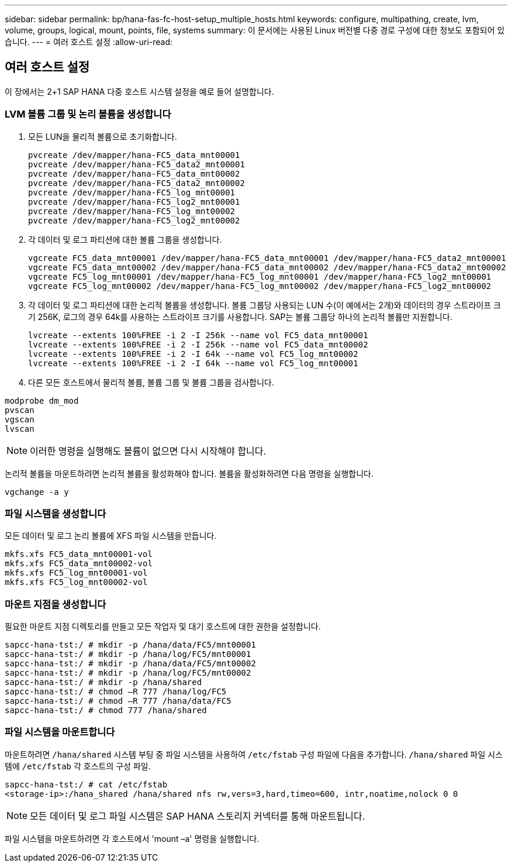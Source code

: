 ---
sidebar: sidebar 
permalink: bp/hana-fas-fc-host-setup_multiple_hosts.html 
keywords: configure, multipathing, create, lvm, volume, groups, logical, mount, points, file, systems 
summary: 이 문서에는 사용된 Linux 버전별 다중 경로 구성에 대한 정보도 포함되어 있습니다. 
---
= 여러 호스트 설정
:allow-uri-read: 




== 여러 호스트 설정

[role="lead"]
이 장에서는 2+1 SAP HANA 다중 호스트 시스템 설정을 예로 들어 설명합니다.



=== LVM 볼륨 그룹 및 논리 볼륨을 생성합니다

. 모든 LUN을 물리적 볼륨으로 초기화합니다.
+
....
pvcreate /dev/mapper/hana-FC5_data_mnt00001
pvcreate /dev/mapper/hana-FC5_data2_mnt00001
pvcreate /dev/mapper/hana-FC5_data_mnt00002
pvcreate /dev/mapper/hana-FC5_data2_mnt00002
pvcreate /dev/mapper/hana-FC5_log_mnt00001
pvcreate /dev/mapper/hana-FC5_log2_mnt00001
pvcreate /dev/mapper/hana-FC5_log_mnt00002
pvcreate /dev/mapper/hana-FC5_log2_mnt00002
....
. 각 데이터 및 로그 파티션에 대한 볼륨 그룹을 생성합니다.
+
....
vgcreate FC5_data_mnt00001 /dev/mapper/hana-FC5_data_mnt00001 /dev/mapper/hana-FC5_data2_mnt00001
vgcreate FC5_data_mnt00002 /dev/mapper/hana-FC5_data_mnt00002 /dev/mapper/hana-FC5_data2_mnt00002
vgcreate FC5_log_mnt00001 /dev/mapper/hana-FC5_log_mnt00001 /dev/mapper/hana-FC5_log2_mnt00001
vgcreate FC5_log_mnt00002 /dev/mapper/hana-FC5_log_mnt00002 /dev/mapper/hana-FC5_log2_mnt00002
....
. 각 데이터 및 로그 파티션에 대한 논리적 볼륨을 생성합니다. 볼륨 그룹당 사용되는 LUN 수(이 예에서는 2개)와 데이터의 경우 스트라이프 크기 256K, 로그의 경우 64k를 사용하는 스트라이프 크기를 사용합니다. SAP는 볼륨 그룹당 하나의 논리적 볼륨만 지원합니다.
+
....
lvcreate --extents 100%FREE -i 2 -I 256k --name vol FC5_data_mnt00001
lvcreate --extents 100%FREE -i 2 -I 256k --name vol FC5_data_mnt00002
lvcreate --extents 100%FREE -i 2 -I 64k --name vol FC5_log_mnt00002
lvcreate --extents 100%FREE -i 2 -I 64k --name vol FC5_log_mnt00001
....
. 다른 모든 호스트에서 물리적 볼륨, 볼륨 그룹 및 볼륨 그룹을 검사합니다.


....
modprobe dm_mod
pvscan
vgscan
lvscan
....

NOTE: 이러한 명령을 실행해도 볼륨이 없으면 다시 시작해야 합니다.

논리적 볼륨을 마운트하려면 논리적 볼륨을 활성화해야 합니다. 볼륨을 활성화하려면 다음 명령을 실행합니다.

....
vgchange -a y
....


=== 파일 시스템을 생성합니다

모든 데이터 및 로그 논리 볼륨에 XFS 파일 시스템을 만듭니다.

....
mkfs.xfs FC5_data_mnt00001-vol
mkfs.xfs FC5_data_mnt00002-vol
mkfs.xfs FC5_log_mnt00001-vol
mkfs.xfs FC5_log_mnt00002-vol
....


=== 마운트 지점을 생성합니다

필요한 마운트 지점 디렉토리를 만들고 모든 작업자 및 대기 호스트에 대한 권한을 설정합니다.

....
sapcc-hana-tst:/ # mkdir -p /hana/data/FC5/mnt00001
sapcc-hana-tst:/ # mkdir -p /hana/log/FC5/mnt00001
sapcc-hana-tst:/ # mkdir -p /hana/data/FC5/mnt00002
sapcc-hana-tst:/ # mkdir -p /hana/log/FC5/mnt00002
sapcc-hana-tst:/ # mkdir -p /hana/shared
sapcc-hana-tst:/ # chmod –R 777 /hana/log/FC5
sapcc-hana-tst:/ # chmod –R 777 /hana/data/FC5
sapcc-hana-tst:/ # chmod 777 /hana/shared
....


=== 파일 시스템을 마운트합니다

마운트하려면  `/hana/shared` 시스템 부팅 중 파일 시스템을 사용하여  `/etc/fstab` 구성 파일에 다음을 추가합니다.  `/hana/shared` 파일 시스템에  `/etc/fstab` 각 호스트의 구성 파일.

....
sapcc-hana-tst:/ # cat /etc/fstab
<storage-ip>:/hana_shared /hana/shared nfs rw,vers=3,hard,timeo=600, intr,noatime,nolock 0 0
....

NOTE: 모든 데이터 및 로그 파일 시스템은 SAP HANA 스토리지 커넥터를 통해 마운트됩니다.

파일 시스템을 마운트하려면 각 호스트에서 'mount –a' 명령을 실행합니다.
